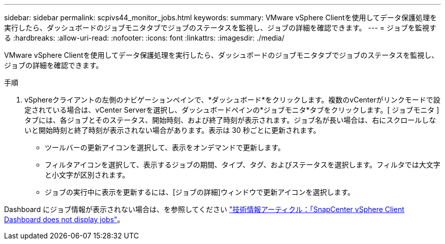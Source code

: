 ---
sidebar: sidebar 
permalink: scpivs44_monitor_jobs.html 
keywords:  
summary: VMware vSphere Clientを使用してデータ保護処理を実行したら、ダッシュボードのジョブモニタタブでジョブのステータスを監視し、ジョブの詳細を確認できます。 
---
= ジョブを監視する
:hardbreaks:
:allow-uri-read: 
:nofooter: 
:icons: font
:linkattrs: 
:imagesdir: ./media/


[role="lead"]
VMware vSphere Clientを使用してデータ保護処理を実行したら、ダッシュボードのジョブモニタタブでジョブのステータスを監視し、ジョブの詳細を確認できます。

.手順
. vSphereクライアントの左側のナビゲーションペインで、*ダッシュボード*をクリックします。複数のvCenterがリンクモードで設定されている場合は、vCenter Serverを選択し、ダッシュボードペインの*ジョブモニタ*タブをクリックします。[ ジョブモニタ ] タブには、各ジョブとそのステータス、開始時刻、および終了時刻が表示されます。ジョブ名が長い場合は、右にスクロールしないと開始時刻と終了時刻が表示されない場合があります。表示は 30 秒ごとに更新されます。
+
** ツールバーの更新アイコンを選択して、表示をオンデマンドで更新します。
** フィルタアイコンを選択して、表示するジョブの期間、タイプ、タグ、およびステータスを選択します。フィルタでは大文字と小文字が区別されます。
** ジョブの実行中に表示を更新するには、[ジョブの詳細]ウィンドウで更新アイコンを選択します。




Dashboard にジョブ情報が表示されない場合は、を参照してください https://kb.netapp.com/Advice_and_Troubleshooting/Data_Protection_and_Security/SnapCenter/SnapCenter_vSphere_web_client_dashboard_does_not_display_jobs["技術情報アーティクル：「SnapCenter vSphere Client Dashboard does not display jobs"^]。
